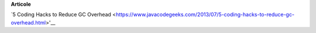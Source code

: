 







**Articole**

`5 Coding Hacks to Reduce GC Overhead <https://www.javacodegeeks.com/2013/07/5-coding-hacks-to-reduce-gc-overhead.html>'__